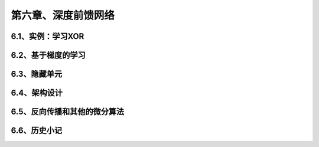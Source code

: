 第六章、深度前馈网络
=======================================================================

6.1、实例：学习XOR
---------------------------------------------------------------------
6.2、基于梯度的学习
---------------------------------------------------------------------
6.3、隐藏单元
---------------------------------------------------------------------
6.4、架构设计
---------------------------------------------------------------------
6.5、反向传播和其他的微分算法
---------------------------------------------------------------------
6.6、历史小记
---------------------------------------------------------------------
